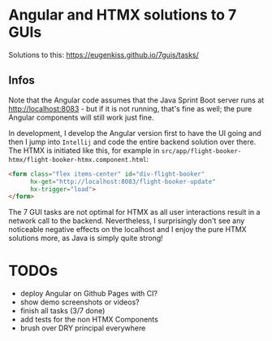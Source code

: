 * Angular and HTMX solutions to 7 GUIs

Solutions to this: https://eugenkiss.github.io/7guis/tasks/

** Infos

Note that the Angular code assumes that the Java Sprint Boot server runs at http://localhost:8083 - but if it is not running, that's fine as well; the pure Angular components will still work just fine.

In development, I develop the Angular version first to have the UI going and then I jump into =Intellij= and code the entire backend solution over there. The HTMX is initiated like this, for example in =src/app/flight-booker-htmx/flight-booker-htmx.component.html=:

#+begin_src html
<form class="flex items-center" id="div-flight-booker"
      hx-get="http://localhost:8083/flight-booker-update"
      hx-trigger="load">
</form>
#+end_src

The 7 GUI tasks are not optimal for HTMX as all user interactions result in a network call to the backend. Nevertheless, I surprisingly don't see any noticeable negative effects on the localhost and I enjoy the pure HTMX solutions more, as Java is simply quite strong!

* TODOs

- deploy Angular on Github Pages with CI?
- show demo screenshots or videos?
- finish all tasks (3/7 done)
- add tests for the non HTMX Components
- brush over DRY principal everywhere
